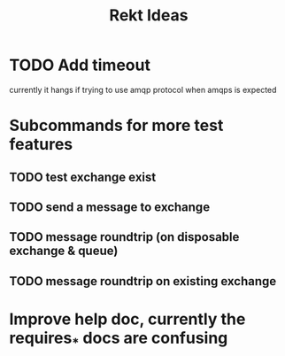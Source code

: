 #+TITLE: Rekt Ideas

* TODO Add timeout
currently it hangs if trying to use amqp protocol when amqps is expected
* Subcommands for more test features
** TODO test exchange exist
** TODO send a message to exchange
** TODO message roundtrip (on disposable exchange & queue)
** TODO message roundtrip on existing exchange
* Improve help doc, currently the requires_* docs are confusing
